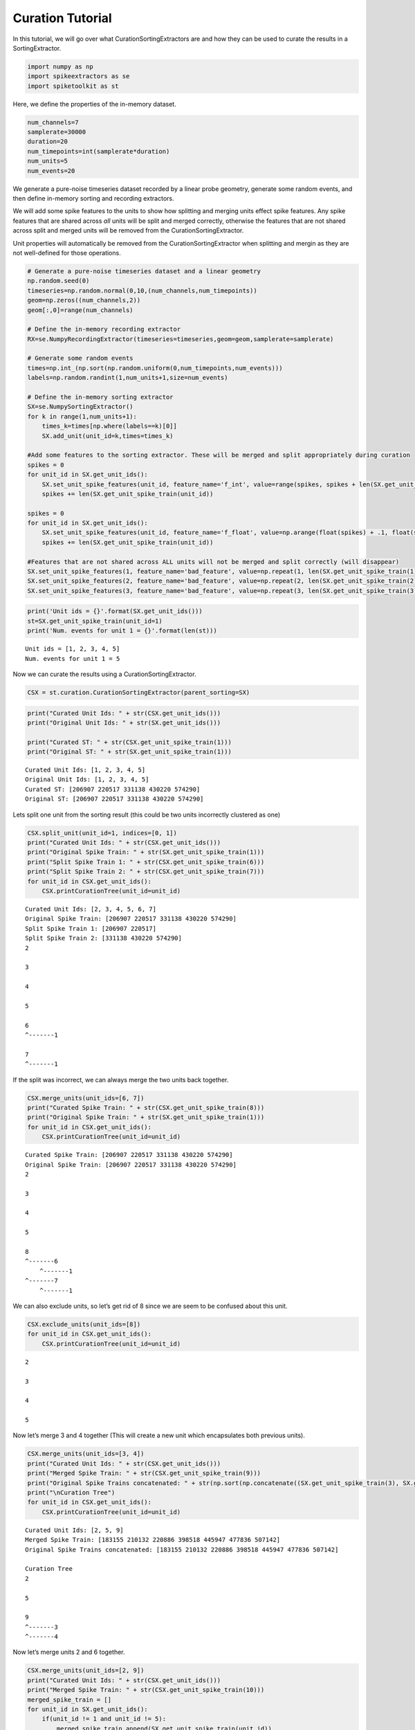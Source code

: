 
Curation Tutorial
~~~~~~~~~~~~~~~~~

In this tutorial, we will go over what CurationSortingExtractors are and
how they can be used to curate the results in a SortingExtractor.

.. code:: python

    import numpy as np
    import spikeextractors as se
    import spiketoolkit as st

Here, we define the properties of the in-memory dataset.

.. code:: python

    num_channels=7
    samplerate=30000
    duration=20
    num_timepoints=int(samplerate*duration)
    num_units=5
    num_events=20

We generate a pure-noise timeseries dataset recorded by a linear probe
geometry, generate some random events, and then define in-memory sorting
and recording extractors.

We will add some spike features to the units to show how splitting and
merging units effect spike features. Any spike features that are shared
across *all* units will be split and merged correctly, otherwise the
features that are not shared across split and merged units will be
removed from the CurationSortingExtractor.

Unit properties will automatically be removed from the
CurationSortingExtractor when splitting and mergin as they are not
well-defined for those operations.

.. code:: python

    # Generate a pure-noise timeseries dataset and a linear geometry
    np.random.seed(0)
    timeseries=np.random.normal(0,10,(num_channels,num_timepoints))
    geom=np.zeros((num_channels,2))
    geom[:,0]=range(num_channels)
    
    # Define the in-memory recording extractor
    RX=se.NumpyRecordingExtractor(timeseries=timeseries,geom=geom,samplerate=samplerate)
    
    # Generate some random events
    times=np.int_(np.sort(np.random.uniform(0,num_timepoints,num_events)))
    labels=np.random.randint(1,num_units+1,size=num_events)
        
    # Define the in-memory sorting extractor
    SX=se.NumpySortingExtractor()
    for k in range(1,num_units+1):
        times_k=times[np.where(labels==k)[0]]
        SX.add_unit(unit_id=k,times=times_k)
        
    #Add some features to the sorting extractor. These will be merged and split appropriately during curation
    spikes = 0
    for unit_id in SX.get_unit_ids():
        SX.set_unit_spike_features(unit_id, feature_name='f_int', value=range(spikes, spikes + len(SX.get_unit_spike_train(unit_id))))
        spikes += len(SX.get_unit_spike_train(unit_id))
        
    spikes = 0
    for unit_id in SX.get_unit_ids():
        SX.set_unit_spike_features(unit_id, feature_name='f_float', value=np.arange(float(spikes) + .1, float(spikes + len(SX.get_unit_spike_train(unit_id) + .1))))
        spikes += len(SX.get_unit_spike_train(unit_id))
        
    #Features that are not shared across ALL units will not be merged and split correctly (will disappear)
    SX.set_unit_spike_features(1, feature_name='bad_feature', value=np.repeat(1, len(SX.get_unit_spike_train(1))))
    SX.set_unit_spike_features(2, feature_name='bad_feature', value=np.repeat(2, len(SX.get_unit_spike_train(2))))
    SX.set_unit_spike_features(3, feature_name='bad_feature', value=np.repeat(3, len(SX.get_unit_spike_train(3))))

.. code:: python

    print('Unit ids = {}'.format(SX.get_unit_ids()))
    st=SX.get_unit_spike_train(unit_id=1)
    print('Num. events for unit 1 = {}'.format(len(st)))


.. parsed-literal::

    Unit ids = [1, 2, 3, 4, 5]
    Num. events for unit 1 = 5


Now we can curate the results using a CurationSortingExtractor.

.. code:: python

    CSX = st.curation.CurationSortingExtractor(parent_sorting=SX)

.. code:: python

    print("Curated Unit Ids: " + str(CSX.get_unit_ids()))
    print("Original Unit Ids: " + str(SX.get_unit_ids()))
    
    print("Curated ST: " + str(CSX.get_unit_spike_train(1)))
    print("Original ST: " + str(SX.get_unit_spike_train(1)))


.. parsed-literal::

    Curated Unit Ids: [1, 2, 3, 4, 5]
    Original Unit Ids: [1, 2, 3, 4, 5]
    Curated ST: [206907 220517 331138 430220 574290]
    Original ST: [206907 220517 331138 430220 574290]


Lets split one unit from the sorting result (this could be two units
incorrectly clustered as one)

.. code:: python

    CSX.split_unit(unit_id=1, indices=[0, 1])
    print("Curated Unit Ids: " + str(CSX.get_unit_ids()))
    print("Original Spike Train: " + str(SX.get_unit_spike_train(1)))
    print("Split Spike Train 1: " + str(CSX.get_unit_spike_train(6)))
    print("Split Spike Train 2: " + str(CSX.get_unit_spike_train(7)))
    for unit_id in CSX.get_unit_ids():
        CSX.printCurationTree(unit_id=unit_id)


.. parsed-literal::

    Curated Unit Ids: [2, 3, 4, 5, 6, 7]
    Original Spike Train: [206907 220517 331138 430220 574290]
    Split Spike Train 1: [206907 220517]
    Split Spike Train 2: [331138 430220 574290]
    2
    
    3
    
    4
    
    5
    
    6
    ^-------1
    
    7
    ^-------1
    


If the split was incorrect, we can always merge the two units back
together.

.. code:: python

    CSX.merge_units(unit_ids=[6, 7])
    print("Curated Spike Train: " + str(CSX.get_unit_spike_train(8)))
    print("Original Spike Train: " + str(SX.get_unit_spike_train(1)))
    for unit_id in CSX.get_unit_ids():
        CSX.printCurationTree(unit_id=unit_id)


.. parsed-literal::

    Curated Spike Train: [206907 220517 331138 430220 574290]
    Original Spike Train: [206907 220517 331138 430220 574290]
    2
    
    3
    
    4
    
    5
    
    8
    ^-------6
    	^-------1
    ^-------7
    	^-------1
    


We can also exclude units, so let’s get rid of 8 since we are seem to be
confused about this unit.

.. code:: python

    CSX.exclude_units(unit_ids=[8])
    for unit_id in CSX.get_unit_ids():
        CSX.printCurationTree(unit_id=unit_id)


.. parsed-literal::

    2
    
    3
    
    4
    
    5
    


Now let’s merge 3 and 4 together (This will create a new unit which
encapsulates both previous units).

.. code:: python

    CSX.merge_units(unit_ids=[3, 4])
    print("Curated Unit Ids: " + str(CSX.get_unit_ids()))
    print("Merged Spike Train: " + str(CSX.get_unit_spike_train(9)))
    print("Original Spike Trains concatenated: " + str(np.sort(np.concatenate((SX.get_unit_spike_train(3), SX.get_unit_spike_train(4))))))
    print("\nCuration Tree")
    for unit_id in CSX.get_unit_ids():
        CSX.printCurationTree(unit_id=unit_id)


.. parsed-literal::

    Curated Unit Ids: [2, 5, 9]
    Merged Spike Train: [183155 210132 220886 398518 445947 477836 507142]
    Original Spike Trains concatenated: [183155 210132 220886 398518 445947 477836 507142]
    
    Curation Tree
    2
    
    5
    
    9
    ^-------3
    ^-------4
    


Now let’s merge units 2 and 6 together.

.. code:: python

    CSX.merge_units(unit_ids=[2, 9])
    print("Curated Unit Ids: " + str(CSX.get_unit_ids()))
    print("Merged Spike Train: " + str(CSX.get_unit_spike_train(10)))
    merged_spike_train = []
    for unit_id in SX.get_unit_ids():
        if(unit_id != 1 and unit_id != 5):
            merged_spike_train.append(SX.get_unit_spike_train(unit_id))
    merged_spike_train = np.asarray(merged_spike_train)
    merged_spike_train = np.sort(np.concatenate(merged_spike_train).ravel())
    print("Original Spike Trains concatenated: " + str(merged_spike_train))
    print("\nCuration Tree")
    for unit_id in CSX.get_unit_ids():
        CSX.printCurationTree(unit_id=unit_id)


.. parsed-literal::

    Curated Unit Ids: [5, 10]
    Merged Spike Train: [183155 210132 220886 327869 398518 436875 445947 477836 507142 525257]
    Original Spike Trains concatenated: [183155 210132 220886 327869 398518 436875 445947 477836 507142 525257]
    
    Curation Tree
    5
    
    10
    ^-------2
    ^-------9
    	^-------3
    	^-------4
    


Now let’s split unit 5 with given indices.

.. code:: python

    CSX.split_unit(unit_id=5, indices=[0, 1])
    print("Curated Unit Ids: " + str(CSX.get_unit_ids()))
    print("Original Spike Train: " + str(SX.get_unit_spike_train(5)))
    print("Split Spike Train 1: " + str(CSX.get_unit_spike_train(11)))
    print("Split Spike Train 2: " + str(CSX.get_unit_spike_train(12)))
    print("\nCuration Tree")
    for unit_id in CSX.get_unit_ids():
        CSX.printCurationTree(unit_id=unit_id)


.. parsed-literal::

    Curated Unit Ids: [10, 11, 12]
    Original Spike Train: [168716 256926 272397 318528 470153]
    Split Spike Train 1: [168716 256926]
    Split Spike Train 2: [272397 318528 470153]
    
    Curation Tree
    10
    ^-------2
    ^-------9
    	^-------3
    	^-------4
    
    11
    ^-------5
    
    12
    ^-------5
    


Finally, we can merge units 10 and 11.

.. code:: python

    CSX.merge_units(unit_ids=[10, 11])
    print("Curated Unit Ids: " + str(CSX.get_unit_ids()))
    print("Merged Spike Train: " + str(CSX.get_unit_spike_train(13)))
    original_spike_train = (np.sort(np.concatenate((SX.get_unit_spike_train(3), SX.get_unit_spike_train(4), SX.get_unit_spike_train(2), SX.get_unit_spike_train(5)[np.asarray([0,1])]))))
    print("Original Spike Train: " + str(original_spike_train))
    print("\nCuration Tree")
    for unit_id in CSX.get_unit_ids():
        CSX.printCurationTree(unit_id=unit_id)


.. parsed-literal::

    Curated Unit Ids: [12, 13]
    Merged Spike Train: [168716 183155 210132 220886 256926 327869 398518 436875 445947 477836
     507142 525257]
    Original Spike Train: [168716 183155 210132 220886 256926 327869 398518 436875 445947 477836
     507142 525257]
    
    Curation Tree
    12
    ^-------5
    
    13
    ^-------10
    	^-------2
    	^-------9
    		^-------3
    		^-------4
    ^-------11
    	^-------5
    


We will now write the input/output in the MountainSort format.

.. code:: python

    se.MdaRecordingExtractor.write_recording(recording=RX,save_path='sample_mountainsort_dataset')
    se.MdaSortingExtractor.write_sorting(sorting=CSX,save_path='sample_mountainsort_dataset/firings_true.mda')

We can read this dataset with the Mda input extractor (we can now have a
normal sorting extractor with our curations).

.. code:: python

    RX2=se.MdaRecordingExtractor(dataset_directory='sample_mountainsort_dataset')
    SX2=se.MdaSortingExtractor(firings_file='sample_mountainsort_dataset/firings_true.mda')

.. code:: python

    print("New Unit Ids: " + str(SX2.get_unit_ids()))
    print("New Unit Spike Train: " + str(SX2.get_unit_spike_train(13)))
    print("Previous Curated Unit Spike Train: " + str(CSX.get_unit_spike_train(13)))


.. parsed-literal::

    New Unit Ids: [12 13]
    New Unit Spike Train: [168716 183155 210132 220886 256926 327869 398518 436875 445947 477836
     507142 525257]
    Previous Curated Unit Spike Train: [168716 183155 210132 220886 256926 327869 398518 436875 445947 477836
     507142 525257]

